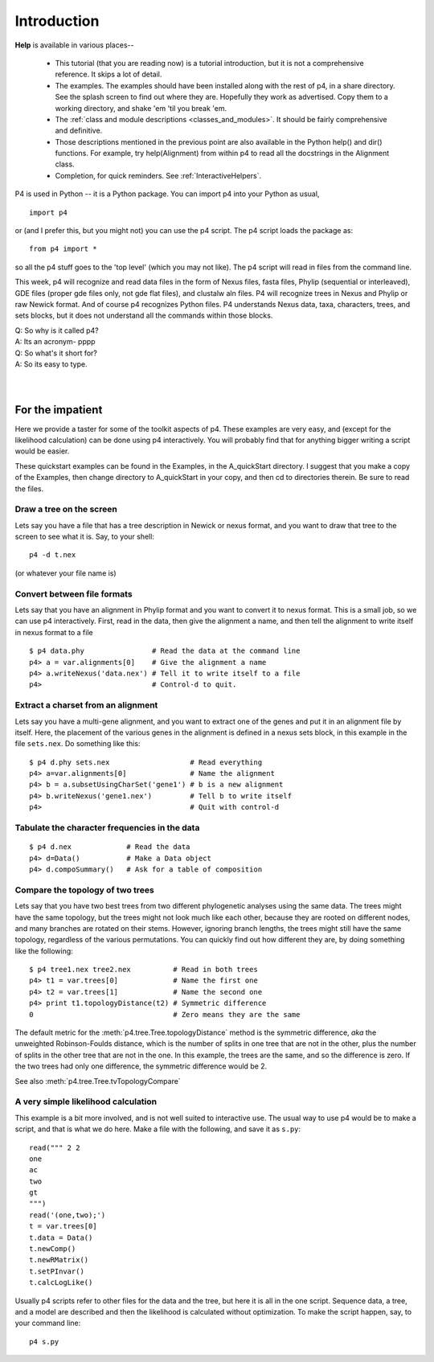 ============
Introduction
============


**Help** is available in various places--

   * This tutorial (that you are reading now) is a tutorial introduction,
     but it is not a comprehensive reference.  It skips a lot of detail.

   * The examples.  The examples should have been installed along with
     the rest of p4, in a share directory.  See the splash screen to
     find out where they are.  Hopefully they work as advertised.  Copy
     them to a working directory, and shake 'em 'til you break 'em.

   * The :ref:`class and module descriptions
     <classes_and_modules>`.  It should be fairly comprehensive and
     definitive.

   * Those descriptions mentioned in the previous point are also
     available in the Python help() and dir() functions. For example,
     try help(Alignment) from within p4 to read all the docstrings in
     the Alignment class.

   * Completion, for quick reminders.  See :ref:`InteractiveHelpers`.


P4 is used in Python -- it is a Python package.  You can import p4
into your Python as usual, ::

  import p4

or (and I prefer this, but you might not) you can use the p4
script.  The p4 script loads the package as::

  from p4 import *

so all the p4 stuff goes to the 'top level' (which you may not like).  The p4 script will
read in files from the command line.

This week, p4 will recognize and read data files in the form of Nexus
files, fasta files, Phylip (sequential or interleaved), GDE files
(proper gde files only, not gde flat files), and clustalw aln files. P4
will recognize trees in Nexus and Phylip or raw Newick format. And of
course p4 recognizes Python files. P4 understands Nexus data, taxa,
characters, trees, and sets blocks, but it does not understand all the
commands within those blocks.

| Q: So why is it called p4?
| A: Its an acronym- pppp
| Q: So what's it short for?
| A: So its easy to type.
|
|


For the impatient
=================

Here we provide a taster for some of the toolkit aspects of p4.  These
examples are very easy, and (except for the likelihood calculation) can
be done using p4 interactively.  You will probably find that for
anything bigger writing a script would be easier.

These quickstart examples can be found in the Examples, in the
A_quickStart directory.  I suggest that you make a copy of the Examples,
then change directory to A_quickStart in your copy, and then cd to
directories therein.  Be sure to read the files.


Draw a tree on the screen
-------------------------

Lets say you have a file that has a tree description in Newick or nexus
format, and you want to draw that tree to the screen to see what it is.
Say, to your shell::

     p4 -d t.nex

(or whatever your file name is)


Convert between file formats
----------------------------

Lets say that you have an alignment in Phylip format and you want to
convert it to nexus format.  This is a small job, so we can use p4
interactively.  First, read in the data, then give the alignment a name,
and then tell the alignment to write itself in nexus format to a file ::

     $ p4 data.phy                # Read the data at the command line
     p4> a = var.alignments[0]    # Give the alignment a name
     p4> a.writeNexus('data.nex') # Tell it to write itself to a file
     p4>                          # Control-d to quit.


..
   Make an eps picture of a tree
   -----------------------------

   Lets say that you have a file with a tree description, and you want to
   make a nice picture of it (rather than just a text screen picture).  The
   following makes an encapsulated postscript (eps) file ::

	$ p4 t.nex                 # Read the tree from the command line
	p4> t = var.trees[0]       # Give the tree a name
	p4> t.eps()                # Tell it to make an eps file.
	p4>                        # Quit with control-d

   You can view the resulting file with for example ``gv``, ie ``ghostview``,
   a previewer for ghostscript.


Extract a charset from an alignment
-----------------------------------

Lets say you have a multi-gene alignment, and you want to extract one of
the genes and put it in an alignment file by itself.  Here, the
placement of the various genes in the alignment is defined in a nexus
sets block, in this example in the file ``sets.nex``.  Do something like
this::

     $ p4 d.phy sets.nex                   # Read everything
     p4> a=var.alignments[0]               # Name the alignment
     p4> b = a.subsetUsingCharSet('gene1') # b is a new alignment
     p4> b.writeNexus('gene1.nex')         # Tell b to write itself
     p4>                                   # Quit with control-d


Tabulate the character frequencies in the data
----------------------------------------------

::

     $ p4 d.nex             # Read the data
     p4> d=Data()           # Make a Data object
     p4> d.compoSummary()   # Ask for a table of composition


Compare the topology of two trees
---------------------------------

Lets say that you have two best trees from two different phylogenetic
analyses using the same data.  The trees might have the same topology,
but the trees might not look much like each other, because they are
rooted on different nodes, and many branches are rotated on their stems.
However, ignoring branch lengths, the trees might still have the same
topology, regardless of the various permutations.  You can quickly find
out how different they are, by doing something like the following::

     $ p4 tree1.nex tree2.nex          # Read in both trees
     p4> t1 = var.trees[0]             # Name the first one
     p4> t2 = var.trees[1]             # Name the second one
     p4> print t1.topologyDistance(t2) # Symmetric difference
     0                                 # Zero means they are the same

The default metric for the :meth:`p4.tree.Tree.topologyDistance` method is the symmetric
difference, *aka* the unweighted Robinson-Foulds distance, which is the
number of splits in one tree that are not in the other, plus the number
of splits in the other tree that are not in the one.  In this example,
the trees are the same, and so the difference is zero.  If the two
trees had only one difference, the symmetric difference would be 2.

See also :meth:`p4.tree.Tree.tvTopologyCompare`


A very simple likelihood calculation
------------------------------------

This example is a bit more involved, and is not well suited to
interactive use.  The usual way to use p4 would be to make a script, and
that is what we do here.  Make a file with the following, and save it as
``s.py``::

     read(""" 2 2
     one
     ac
     two
     gt
     """)
     read('(one,two);')
     t = var.trees[0]
     t.data = Data()
     t.newComp()
     t.newRMatrix()
     t.setPInvar()
     t.calcLogLike()

Usually p4 scripts refer to other files for the data and the tree, but
here it is all in the one script.  Sequence data, a tree, and a model
are described and then the likelihood is calculated without
optimization.  To make the script happen, say, to your command line::

     p4 s.py


